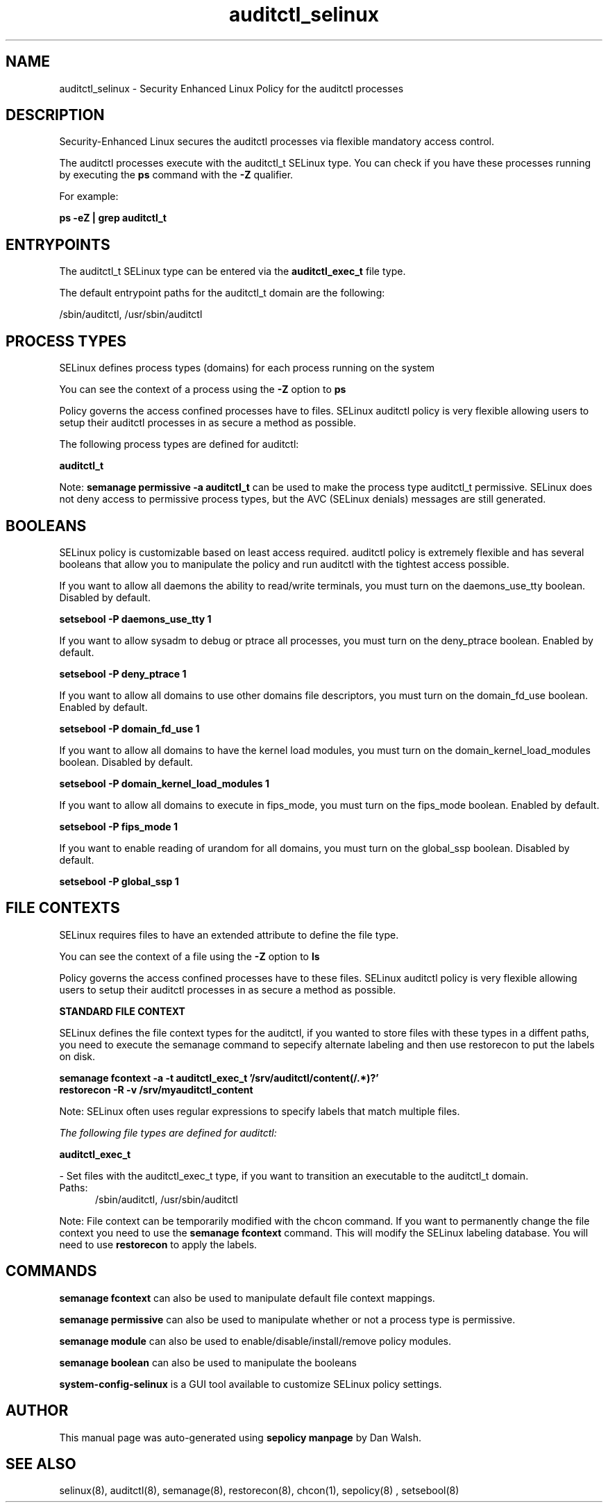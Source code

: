 .TH  "auditctl_selinux"  "8"  "13-01-16" "auditctl" "SELinux Policy documentation for auditctl"
.SH "NAME"
auditctl_selinux \- Security Enhanced Linux Policy for the auditctl processes
.SH "DESCRIPTION"

Security-Enhanced Linux secures the auditctl processes via flexible mandatory access control.

The auditctl processes execute with the auditctl_t SELinux type. You can check if you have these processes running by executing the \fBps\fP command with the \fB\-Z\fP qualifier.

For example:

.B ps -eZ | grep auditctl_t


.SH "ENTRYPOINTS"

The auditctl_t SELinux type can be entered via the \fBauditctl_exec_t\fP file type.

The default entrypoint paths for the auditctl_t domain are the following:

/sbin/auditctl, /usr/sbin/auditctl
.SH PROCESS TYPES
SELinux defines process types (domains) for each process running on the system
.PP
You can see the context of a process using the \fB\-Z\fP option to \fBps\bP
.PP
Policy governs the access confined processes have to files.
SELinux auditctl policy is very flexible allowing users to setup their auditctl processes in as secure a method as possible.
.PP
The following process types are defined for auditctl:

.EX
.B auditctl_t
.EE
.PP
Note:
.B semanage permissive -a auditctl_t
can be used to make the process type auditctl_t permissive. SELinux does not deny access to permissive process types, but the AVC (SELinux denials) messages are still generated.

.SH BOOLEANS
SELinux policy is customizable based on least access required.  auditctl policy is extremely flexible and has several booleans that allow you to manipulate the policy and run auditctl with the tightest access possible.


.PP
If you want to allow all daemons the ability to read/write terminals, you must turn on the daemons_use_tty boolean. Disabled by default.

.EX
.B setsebool -P daemons_use_tty 1

.EE

.PP
If you want to allow sysadm to debug or ptrace all processes, you must turn on the deny_ptrace boolean. Enabled by default.

.EX
.B setsebool -P deny_ptrace 1

.EE

.PP
If you want to allow all domains to use other domains file descriptors, you must turn on the domain_fd_use boolean. Enabled by default.

.EX
.B setsebool -P domain_fd_use 1

.EE

.PP
If you want to allow all domains to have the kernel load modules, you must turn on the domain_kernel_load_modules boolean. Disabled by default.

.EX
.B setsebool -P domain_kernel_load_modules 1

.EE

.PP
If you want to allow all domains to execute in fips_mode, you must turn on the fips_mode boolean. Enabled by default.

.EX
.B setsebool -P fips_mode 1

.EE

.PP
If you want to enable reading of urandom for all domains, you must turn on the global_ssp boolean. Disabled by default.

.EX
.B setsebool -P global_ssp 1

.EE

.SH FILE CONTEXTS
SELinux requires files to have an extended attribute to define the file type.
.PP
You can see the context of a file using the \fB\-Z\fP option to \fBls\bP
.PP
Policy governs the access confined processes have to these files.
SELinux auditctl policy is very flexible allowing users to setup their auditctl processes in as secure a method as possible.
.PP

.PP
.B STANDARD FILE CONTEXT

SELinux defines the file context types for the auditctl, if you wanted to
store files with these types in a diffent paths, you need to execute the semanage command to sepecify alternate labeling and then use restorecon to put the labels on disk.

.B semanage fcontext -a -t auditctl_exec_t '/srv/auditctl/content(/.*)?'
.br
.B restorecon -R -v /srv/myauditctl_content

Note: SELinux often uses regular expressions to specify labels that match multiple files.

.I The following file types are defined for auditctl:


.EX
.PP
.B auditctl_exec_t
.EE

- Set files with the auditctl_exec_t type, if you want to transition an executable to the auditctl_t domain.

.br
.TP 5
Paths:
/sbin/auditctl, /usr/sbin/auditctl

.PP
Note: File context can be temporarily modified with the chcon command.  If you want to permanently change the file context you need to use the
.B semanage fcontext
command.  This will modify the SELinux labeling database.  You will need to use
.B restorecon
to apply the labels.

.SH "COMMANDS"
.B semanage fcontext
can also be used to manipulate default file context mappings.
.PP
.B semanage permissive
can also be used to manipulate whether or not a process type is permissive.
.PP
.B semanage module
can also be used to enable/disable/install/remove policy modules.

.B semanage boolean
can also be used to manipulate the booleans

.PP
.B system-config-selinux
is a GUI tool available to customize SELinux policy settings.

.SH AUTHOR
This manual page was auto-generated using
.B "sepolicy manpage"
by Dan Walsh.

.SH "SEE ALSO"
selinux(8), auditctl(8), semanage(8), restorecon(8), chcon(1), sepolicy(8)
, setsebool(8)